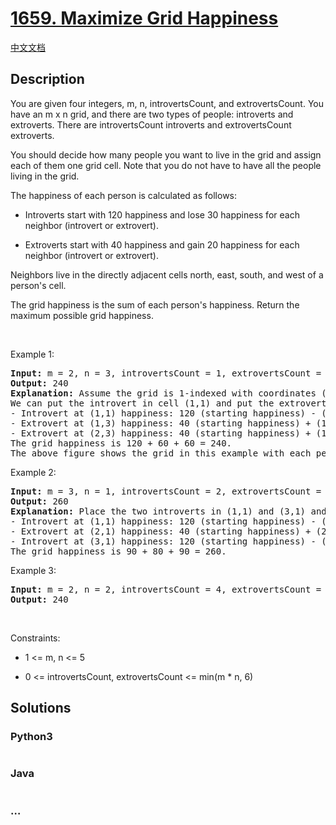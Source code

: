 * [[https://leetcode.com/problems/maximize-grid-happiness][1659.
Maximize Grid Happiness]]
  :PROPERTIES:
  :CUSTOM_ID: maximize-grid-happiness
  :END:
[[./solution/1600-1699/1659.Maximize Grid Happiness/README.org][中文文档]]

** Description
   :PROPERTIES:
   :CUSTOM_ID: description
   :END:

#+begin_html
  <p>
#+end_html

You are given four integers, m, n, introvertsCount, and extrovertsCount.
You have an m x n grid, and there are two types of people: introverts
and extroverts. There are introvertsCount introverts and extrovertsCount
extroverts.

#+begin_html
  </p>
#+end_html

#+begin_html
  <p>
#+end_html

You should decide how many people you want to live in the grid and
assign each of them one grid cell. Note that you do not have to have all
the people living in the grid.

#+begin_html
  </p>
#+end_html

#+begin_html
  <p>
#+end_html

The happiness of each person is calculated as follows:

#+begin_html
  </p>
#+end_html

#+begin_html
  <ul>
#+end_html

#+begin_html
  <li>
#+end_html

Introverts start with 120 happiness and lose 30 happiness for each
neighbor (introvert or extrovert).

#+begin_html
  </li>
#+end_html

#+begin_html
  <li>
#+end_html

Extroverts start with 40 happiness and gain 20 happiness for each
neighbor (introvert or extrovert).

#+begin_html
  </li>
#+end_html

#+begin_html
  </ul>
#+end_html

#+begin_html
  <p>
#+end_html

Neighbors live in the directly adjacent cells north, east, south, and
west of a person's cell.

#+begin_html
  </p>
#+end_html

#+begin_html
  <p>
#+end_html

The grid happiness is the sum of each person's happiness. Return the
maximum possible grid happiness.

#+begin_html
  </p>
#+end_html

#+begin_html
  <p>
#+end_html

 

#+begin_html
  </p>
#+end_html

#+begin_html
  <p>
#+end_html

Example 1:

#+begin_html
  </p>
#+end_html

#+begin_html
  <pre>
  <strong>Input:</strong> m = 2, n = 3, introvertsCount = 1, extrovertsCount = 2
  <strong>Output:</strong> 240
  <strong>Explanation:</strong> Assume the grid is 1-indexed with coordinates (row, column).
  We can put the introvert in cell (1,1) and put the extroverts in cells (1,3) and (2,3).
  - Introvert at (1,1) happiness: 120 (starting happiness) - (0 * 30) (0 neighbors) = 120
  - Extrovert at (1,3) happiness: 40 (starting happiness) + (1 * 20) (1 neighbor) = 60
  - Extrovert at (2,3) happiness: 40 (starting happiness) + (1 * 20) (1 neighbor) = 60
  The grid happiness is 120 + 60 + 60 = 240.
  The above figure shows the grid in this example with each person&#39;s happiness. The introvert stays in the light green cell while the extroverts live on the light purple cells.
  </pre>
#+end_html

#+begin_html
  <p>
#+end_html

Example 2:

#+begin_html
  </p>
#+end_html

#+begin_html
  <pre>
  <strong>Input:</strong> m = 3, n = 1, introvertsCount = 2, extrovertsCount = 1
  <strong>Output:</strong> 260
  <strong>Explanation:</strong> Place the two introverts in (1,1) and (3,1) and the extrovert at (2,1).
  - Introvert at (1,1) happiness: 120 (starting happiness) - (1 * 30) (1 neighbor) = 90
  - Extrovert at (2,1) happiness: 40 (starting happiness) + (2 * 20) (2 neighbors) = 80
  - Introvert at (3,1) happiness: 120 (starting happiness) - (1 * 30) (1 neighbor) = 90
  The grid happiness is 90 + 80 + 90 = 260.
  </pre>
#+end_html

#+begin_html
  <p>
#+end_html

Example 3:

#+begin_html
  </p>
#+end_html

#+begin_html
  <pre>
  <strong>Input:</strong> m = 2, n = 2, introvertsCount = 4, extrovertsCount = 0
  <strong>Output:</strong> 240
  </pre>
#+end_html

#+begin_html
  <p>
#+end_html

 

#+begin_html
  </p>
#+end_html

#+begin_html
  <p>
#+end_html

Constraints:

#+begin_html
  </p>
#+end_html

#+begin_html
  <ul>
#+end_html

#+begin_html
  <li>
#+end_html

1 <= m, n <= 5

#+begin_html
  </li>
#+end_html

#+begin_html
  <li>
#+end_html

0 <= introvertsCount, extrovertsCount <= min(m * n, 6)

#+begin_html
  </li>
#+end_html

#+begin_html
  </ul>
#+end_html

** Solutions
   :PROPERTIES:
   :CUSTOM_ID: solutions
   :END:

#+begin_html
  <!-- tabs:start -->
#+end_html

*** *Python3*
    :PROPERTIES:
    :CUSTOM_ID: python3
    :END:
#+begin_src python
#+end_src

*** *Java*
    :PROPERTIES:
    :CUSTOM_ID: java
    :END:
#+begin_src java
#+end_src

*** *...*
    :PROPERTIES:
    :CUSTOM_ID: section
    :END:
#+begin_example
#+end_example

#+begin_html
  <!-- tabs:end -->
#+end_html
